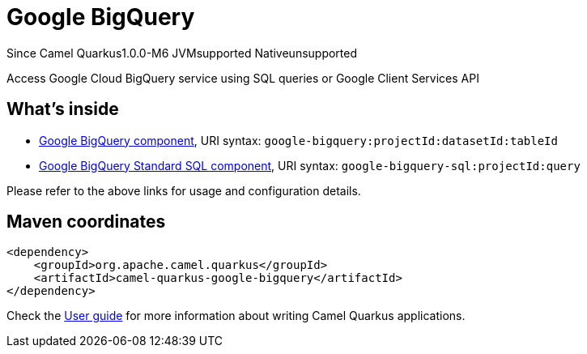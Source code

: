 // Do not edit directly!
// This file was generated by camel-quarkus-package-maven-plugin:update-extension-doc-page

[[google-bigquery]]
= Google BigQuery

[.badges]
[.badge-key]##Since Camel Quarkus##[.badge-version]##1.0.0-M6## [.badge-key]##JVM##[.badge-supported]##supported## [.badge-key]##Native##[.badge-unsupported]##unsupported##

Access Google Cloud BigQuery service using SQL queries or Google Client Services API

== What's inside

* https://camel.apache.org/components/latest/google-bigquery-component.html[Google BigQuery component], URI syntax: `google-bigquery:projectId:datasetId:tableId`
* https://camel.apache.org/components/latest/google-bigquery-sql-component.html[Google BigQuery Standard SQL component], URI syntax: `google-bigquery-sql:projectId:query`

Please refer to the above links for usage and configuration details.

== Maven coordinates

[source,xml]
----
<dependency>
    <groupId>org.apache.camel.quarkus</groupId>
    <artifactId>camel-quarkus-google-bigquery</artifactId>
</dependency>
----

Check the xref:user-guide/index.adoc[User guide] for more information about writing Camel Quarkus applications.

